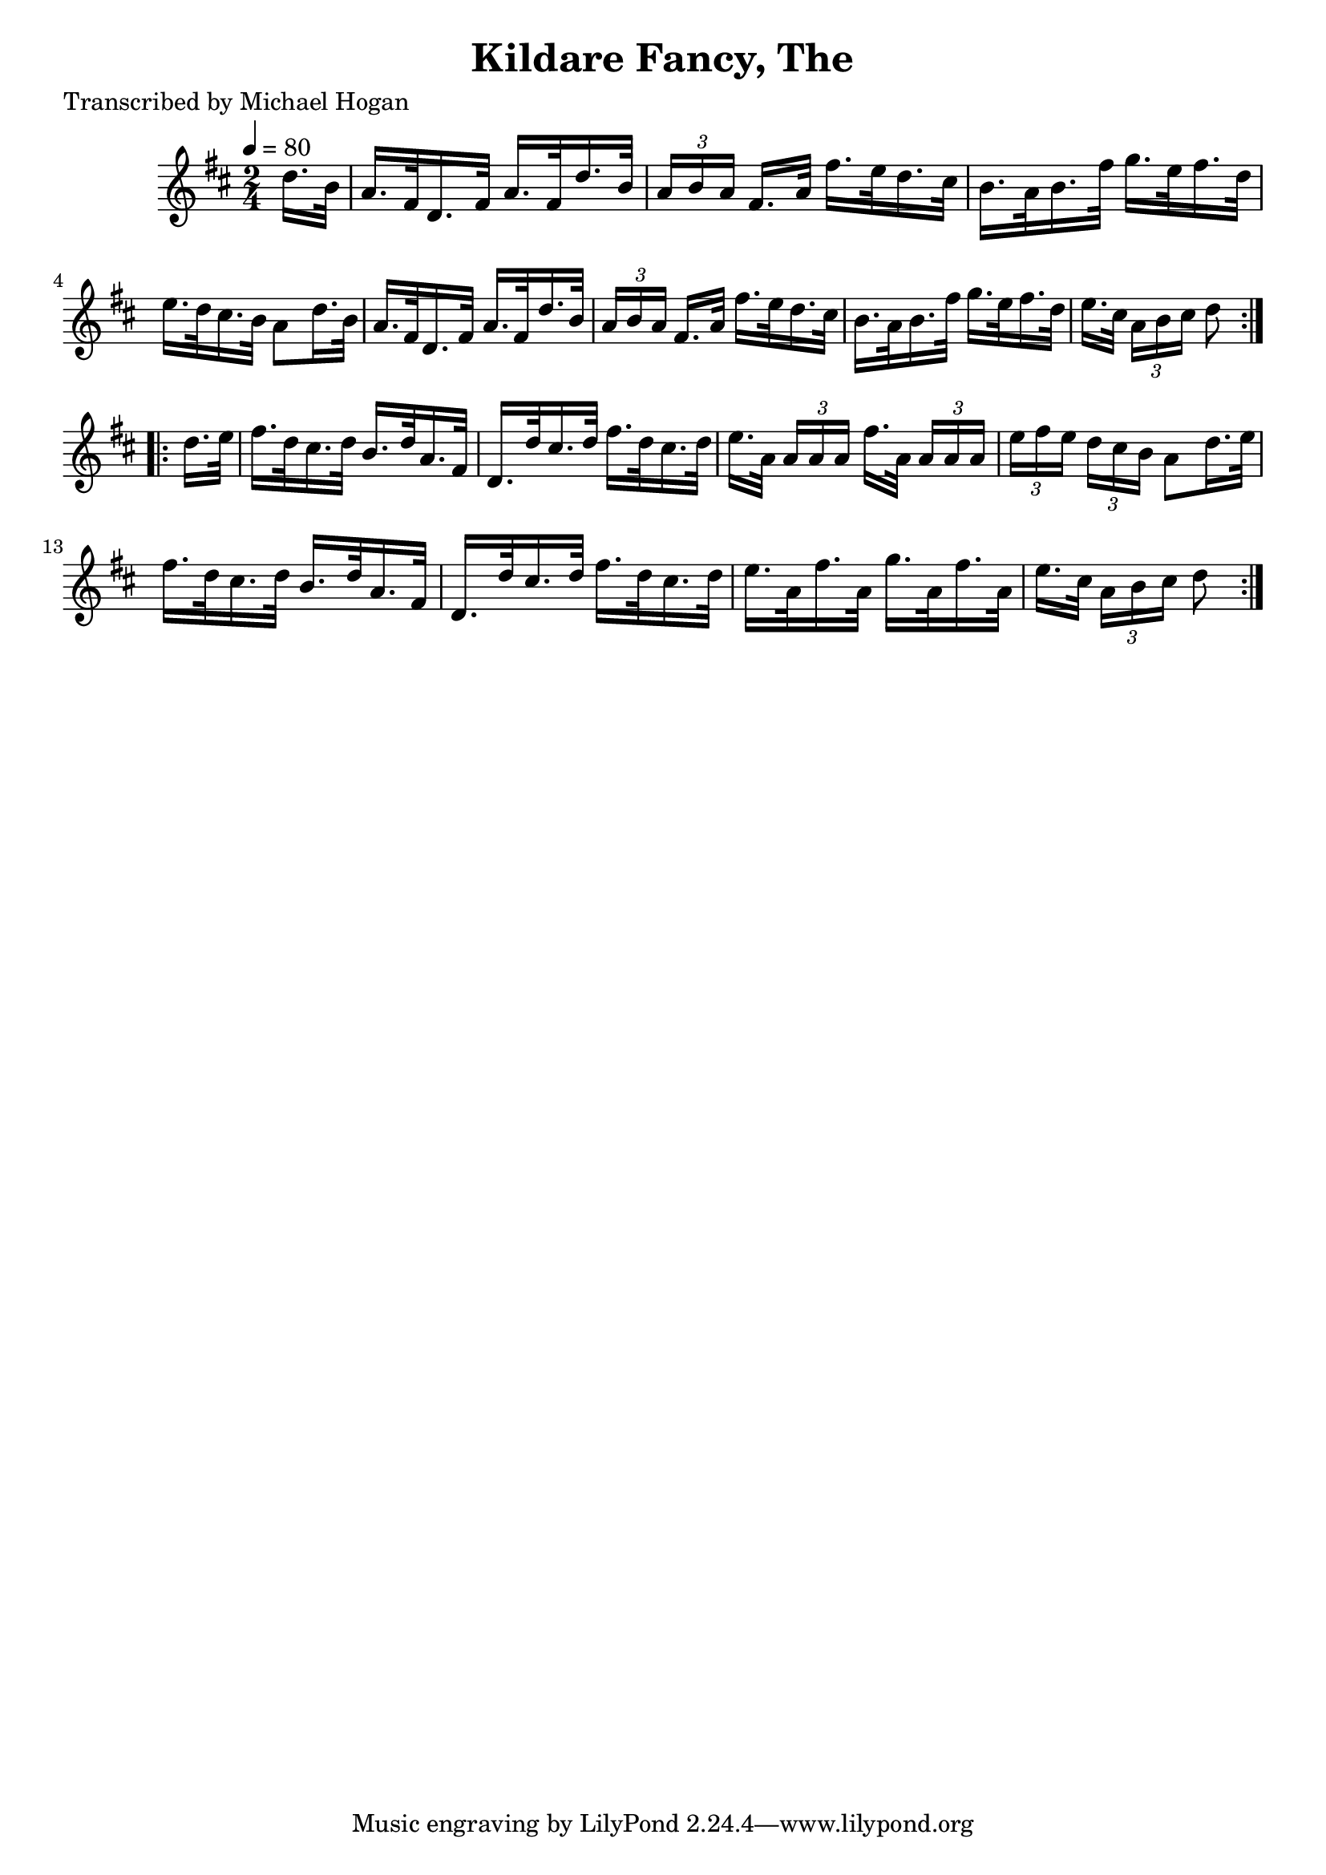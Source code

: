 
\version "2.16.2"
% automatically converted by musicxml2ly from xml/1559_mh.xml

%% additional definitions required by the score:
\language "english"


\header {
    poet = "Transcribed by Michael Hogan"
    encoder = "abc2xml version 63"
    encodingdate = "2015-01-25"
    title = "Kildare Fancy, The"
    }

\layout {
    \context { \Score
        autoBeaming = ##f
        }
    }
PartPOneVoiceOne =  \relative d'' {
  \partial 8
  \key d \major \time 2/4
  \tempo 4 = 80
  \repeat volta 2 {
    d16. [ b32 ] | % 2
    a16. [ fs32 d16. fs32 ] a16. [ fs32 d'16. b32 ] | % 3
    \times 2/3  { a16 [ b16 a16 ] }
    fs16. [ a32 ] fs'16. [ e32 d16. cs32 ] | % 4
    b16. [ a32 b16. fs'32 ] g16. [ e32 fs16. d32 ] | % 5
    e16. [ d32 cs16. b32 ] a8 [ d16. b32 ] | % 6
    a16. [ fs32 d16. fs32 ] a16. [ fs32 d'16. b32 ] | % 7
    \times 2/3  { a16 [ b16 a16 ] }
    fs16. [ a32 ] fs'16. [ e32 d16. cs32 ] | % 8
    b16. [ a32 b16. fs'32 ] g16. [ e32 fs16. d32 ] | % 9
    e16. [ cs32 ] \times 2/3 { a16 [ b16 cs16 ] }
    d8
  }
  \break
  \repeat volta 2 {
    d16. [ e32 ] | % 11
    fs16. [ d32 cs16. d32 ] b16. [ d32 a16. fs32 ] | % 12
    d16. [ d'32 cs16. d32 ] fs16. [ d32 cs16. d32 ] | % 13
    e16. [ a,32 ] \times 2/3 { a16 [ a16 a16 ] }
    fs'16. [ a,32 ] \times 2/3 { a16 [ a16 a16 ] }
    | % 14
    \times 2/3  { e'16 [ fs16 e16 ] }    \times 2/3  { d16 [ cs16 b16 ] }
    a8 [ d16. e32 ] | % 15
    fs16. [ d32 cs16. d32 ] b16. [ d32 a16. fs32 ] | % 16
    d16. [ d'32 cs16. d32 ] fs16. [ d32 cs16. d32 ] | % 17
    e16. [ a,32 fs'16. a,32 ] g'16. [ a,32 fs'16. a,32 ] | % 18
    e'16. [ cs32 ] \times 2/3 { a16 [ b16 cs16 ] }
    d8
  }
}


% The score definition
\score {
    <<
        \new Staff <<
            \context Staff <<
                \context Voice = "PartPOneVoiceOne" { \PartPOneVoiceOne }
                >>
            >>

        >>
    \layout {}
    % To create MIDI output, uncomment the following line:
      \midi {}
    }
